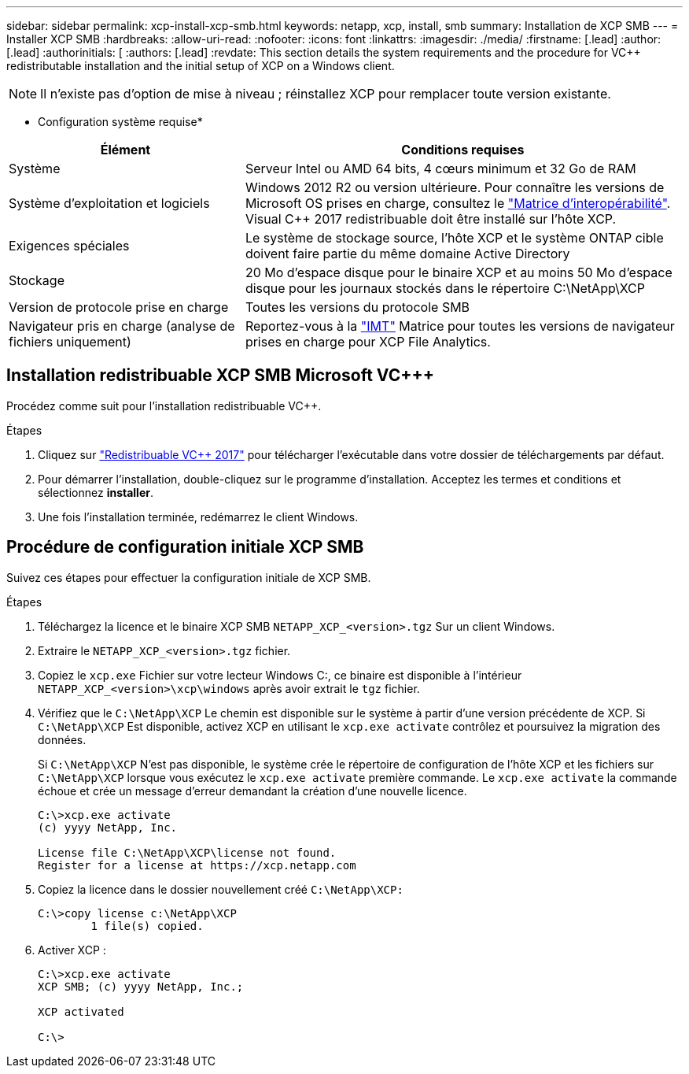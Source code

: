 ---
sidebar: sidebar 
permalink: xcp-install-xcp-smb.html 
keywords: netapp, xcp, install, smb 
summary: Installation de XCP SMB 
---
= Installer XCP SMB
:hardbreaks:
:allow-uri-read: 
:nofooter: 
:icons: font
:linkattrs: 
:imagesdir: ./media/
:firstname: [.lead]
:author: [.lead]
:authorinitials: [
:authors: [.lead]
:revdate: This section details the system requirements and the procedure for VC++ redistributable installation and the initial setup of XCP on a Windows client.



NOTE: Il n'existe pas d'option de mise à niveau ; réinstallez XCP pour remplacer toute version existante.

* Configuration système requise*

[cols="35,65"]
|===
| Élément | Conditions requises 


| Système | Serveur Intel ou AMD 64 bits, 4 cœurs minimum et 32 Go de RAM 


| Système d'exploitation et logiciels | Windows 2012 R2 ou version ultérieure. Pour connaître les versions de Microsoft OS prises en charge, consultez le link:https://mysupport.netapp.com/matrix/#welcome["Matrice d'interopérabilité"^]. Visual C++ 2017 redistribuable doit être installé sur l'hôte XCP. 


| Exigences spéciales | Le système de stockage source, l'hôte XCP et le système ONTAP cible doivent faire partie du même domaine Active Directory 


| Stockage | 20 Mo d'espace disque pour le binaire XCP et au moins 50 Mo d'espace disque pour les journaux stockés dans le répertoire C:\NetApp\XCP 


| Version de protocole prise en charge | Toutes les versions du protocole SMB 


| Navigateur pris en charge (analyse de fichiers uniquement) | Reportez-vous à la link:https://mysupport.netapp.com/matrix/["IMT"^] Matrice pour toutes les versions de navigateur prises en charge pour XCP File Analytics. 
|===


== Installation redistribuable XCP SMB Microsoft VC+++

Procédez comme suit pour l'installation redistribuable VC++.

.Étapes
. Cliquez sur link:https://go.microsoft.com/fwlink/?LinkId=746572["Redistribuable VC++ 2017"^] pour télécharger l'exécutable dans votre dossier de téléchargements par défaut.
. Pour démarrer l'installation, double-cliquez sur le programme d'installation. Acceptez les termes et conditions et sélectionnez *installer*.
. Une fois l'installation terminée, redémarrez le client Windows.




== Procédure de configuration initiale XCP SMB

Suivez ces étapes pour effectuer la configuration initiale de XCP SMB.

.Étapes
. Téléchargez la licence et le binaire XCP SMB `NETAPP_XCP_<version>.tgz` Sur un client Windows.
. Extraire le `NETAPP_XCP_<version>.tgz` fichier.
. Copiez le `xcp.exe` Fichier sur votre lecteur Windows C:, ce binaire est disponible à l'intérieur `NETAPP_XCP_<version>\xcp\windows` après avoir extrait le `tgz` fichier.
. Vérifiez que le `C:\NetApp\XCP` Le chemin est disponible sur le système à partir d'une version précédente de XCP. Si `C:\NetApp\XCP` Est disponible, activez XCP en utilisant le `xcp.exe activate` contrôlez et poursuivez la migration des données.
+
Si `C:\NetApp\XCP` N'est pas disponible, le système crée le répertoire de configuration de l'hôte XCP et les fichiers sur `C:\NetApp\XCP` lorsque vous exécutez le `xcp.exe activate` première commande. Le `xcp.exe activate` la commande échoue et crée un message d'erreur demandant la création d'une nouvelle licence.

+
[listing]
----
C:\>xcp.exe activate
(c) yyyy NetApp, Inc.

License file C:\NetApp\XCP\license not found.
Register for a license at https://xcp.netapp.com
----
. Copiez la licence dans le dossier nouvellement créé `C:\NetApp\XCP:`
+
[listing]
----
C:\>copy license c:\NetApp\XCP
        1 file(s) copied.
----
. Activer XCP :
+
[listing]
----
C:\>xcp.exe activate
XCP SMB; (c) yyyy NetApp, Inc.;

XCP activated

C:\>
----

